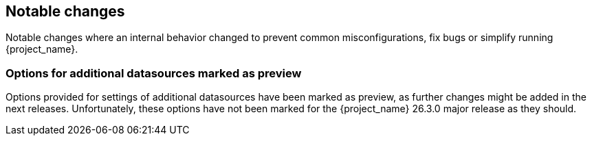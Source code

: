 // ------------------------ Notable changes ------------------------ //
== Notable changes

Notable changes where an internal behavior changed to prevent common misconfigurations, fix bugs or simplify running {project_name}.

=== Options for additional datasources marked as preview

Options provided for settings of additional datasources have been marked as preview, as further changes might be added in the next releases.
Unfortunately, these options have not been marked for the {project_name} 26.3.0 major release as they should.
